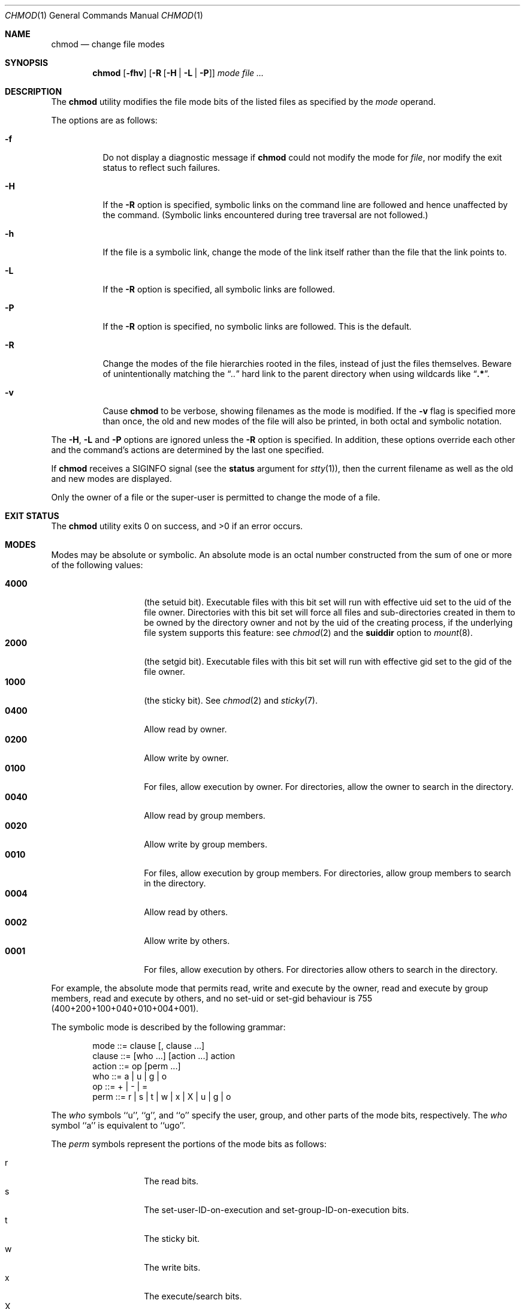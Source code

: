 .\"-
.\" Copyright (c) 1989, 1990, 1993, 1994
.\"	The Regents of the University of California.  All rights reserved.
.\"
.\" This code is derived from software contributed to Berkeley by
.\" the Institute of Electrical and Electronics Engineers, Inc.
.\"
.\" Redistribution and use in source and binary forms, with or without
.\" modification, are permitted provided that the following conditions
.\" are met:
.\" 1. Redistributions of source code must retain the above copyright
.\"    notice, this list of conditions and the following disclaimer.
.\" 2. Redistributions in binary form must reproduce the above copyright
.\"    notice, this list of conditions and the following disclaimer in the
.\"    documentation and/or other materials provided with the distribution.
.\" 3. Neither the name of the University nor the names of its contributors
.\"    may be used to endorse or promote products derived from this software
.\"    without specific prior written permission.
.\"
.\" THIS SOFTWARE IS PROVIDED BY THE REGENTS AND CONTRIBUTORS ``AS IS'' AND
.\" ANY EXPRESS OR IMPLIED WARRANTIES, INCLUDING, BUT NOT LIMITED TO, THE
.\" IMPLIED WARRANTIES OF MERCHANTABILITY AND FITNESS FOR A PARTICULAR PURPOSE
.\" ARE DISCLAIMED.  IN NO EVENT SHALL THE REGENTS OR CONTRIBUTORS BE LIABLE
.\" FOR ANY DIRECT, INDIRECT, INCIDENTAL, SPECIAL, EXEMPLARY, OR CONSEQUENTIAL
.\" DAMAGES (INCLUDING, BUT NOT LIMITED TO, PROCUREMENT OF SUBSTITUTE GOODS
.\" OR SERVICES; LOSS OF USE, DATA, OR PROFITS; OR BUSINESS INTERRUPTION)
.\" HOWEVER CAUSED AND ON ANY THEORY OF LIABILITY, WHETHER IN CONTRACT, STRICT
.\" LIABILITY, OR TORT (INCLUDING NEGLIGENCE OR OTHERWISE) ARISING IN ANY WAY
.\" OUT OF THE USE OF THIS SOFTWARE, EVEN IF ADVISED OF THE POSSIBILITY OF
.\" SUCH DAMAGE.
.\"
.\"	@(#)chmod.1	8.4 (Berkeley) 3/31/94
.\"
.Dd January 7, 2017
.Dt CHMOD 1
.Os
.Sh NAME
.Nm chmod
.Nd change file modes
.Sh SYNOPSIS
.Nm
.Op Fl fhv
.Op Fl R Op Fl H | L | P
.Ar mode
.Ar
.Sh DESCRIPTION
The
.Nm
utility modifies the file mode bits of the listed files
as specified by the
.Ar mode
operand.
.Pp
The options are as follows:
.Bl -tag -width indent
.It Fl f
Do not display a diagnostic message if
.Nm
could not modify the mode for
.Va file ,
nor modify the exit status to reflect such failures.
.It Fl H
If the
.Fl R
option is specified, symbolic links on the command line are followed
and hence unaffected by the command.
(Symbolic links encountered during tree traversal are not followed.)
.It Fl h
If the file is a symbolic link, change the mode of the link itself
rather than the file that the link points to.
.It Fl L
If the
.Fl R
option is specified, all symbolic links are followed.
.It Fl P
If the
.Fl R
option is specified, no symbolic links are followed.
This is the default.
.It Fl R
Change the modes of the file hierarchies rooted in the files,
instead of just the files themselves.
Beware of unintentionally matching the
.Dq Pa ".."
hard link to the parent directory when using wildcards like
.Dq Li ".*" .
.It Fl v
Cause
.Nm
to be verbose, showing filenames as the mode is modified.
If the
.Fl v
flag is specified more than once, the old and new modes of the file
will also be printed, in both octal and symbolic notation.
.El
.Pp
The
.Fl H ,
.Fl L
and
.Fl P
options are ignored unless the
.Fl R
option is specified.
In addition, these options override each other and the
command's actions are determined by the last one specified.
.Pp
If
.Nm
receives a
.Dv SIGINFO
signal (see the
.Cm status
argument for
.Xr stty 1 ) ,
then the current filename as well as the old and new modes are displayed.
.Pp
Only the owner of a file or the super-user is permitted to change
the mode of a file.
.Sh EXIT STATUS
.Ex -std
.Sh MODES
Modes may be absolute or symbolic.
An absolute mode is an octal number constructed from the sum of
one or more of the following values:
.Pp
.Bl -tag -width 6n -compact -offset indent
.It Li 4000
(the setuid bit).
Executable files with this bit set
will run with effective uid set to the uid of the file owner.
Directories with this bit set will force all files and
sub-directories created in them to be owned by the directory owner
and not by the uid of the creating process, if the underlying file
system supports this feature: see
.Xr chmod 2
and the
.Cm suiddir
option to
.Xr mount 8 .
.It Li 2000
(the setgid bit).
Executable files with this bit set
will run with effective gid set to the gid of the file owner.
.It Li 1000
(the sticky bit).
See
.Xr chmod 2
and
.Xr sticky 7 .
.It Li 0400
Allow read by owner.
.It Li 0200
Allow write by owner.
.It Li 0100
For files, allow execution by owner.
For directories, allow the owner to
search in the directory.
.It Li 0040
Allow read by group members.
.It Li 0020
Allow write by group members.
.It Li 0010
For files, allow execution by group members.
For directories, allow
group members to search in the directory.
.It Li 0004
Allow read by others.
.It Li 0002
Allow write by others.
.It Li 0001
For files, allow execution by others.
For directories allow others to
search in the directory.
.El
.Pp
For example, the absolute mode that permits read, write and execute by
the owner, read and execute by group members, read and execute by
others, and no set-uid or set-gid behaviour is 755
(400+200+100+040+010+004+001).
.Pp
The symbolic mode is described by the following grammar:
.Bd -literal -offset indent
mode         ::= clause [, clause ...]
clause       ::= [who ...] [action ...] action
action       ::= op [perm ...]
who          ::= a | u | g | o
op           ::= + | \- | =
perm         ::= r | s | t | w | x | X | u | g | o
.Ed
.Pp
The
.Ar who
symbols ``u'', ``g'', and ``o'' specify the user, group, and other parts
of the mode bits, respectively.
The
.Ar who
symbol ``a'' is equivalent to ``ugo''.
.Pp
The
.Ar perm
symbols represent the portions of the mode bits as follows:
.Pp
.Bl -tag -width Ds -compact -offset indent
.It r
The read bits.
.It s
The set-user-ID-on-execution and set-group-ID-on-execution bits.
.It t
The sticky bit.
.It w
The write bits.
.It x
The execute/search bits.
.It X
The execute/search bits if the file is a directory or any of the
execute/search bits are set in the original (unmodified) mode.
Operations with the
.Ar perm
symbol ``X'' are only meaningful in conjunction with the
.Ar op
symbol ``+'', and are ignored in all other cases.
.It u
The user permission bits in the original mode of the file.
.It g
The group permission bits in the original mode of the file.
.It o
The other permission bits in the original mode of the file.
.El
.Pp
The
.Ar op
symbols represent the operation performed, as follows:
.Bl -tag -width 4n
.It +
If no value is supplied for
.Ar perm ,
the ``+'' operation has no effect.
If no value is supplied for
.Ar who ,
each permission bit specified in
.Ar perm ,
for which the corresponding bit in the file mode creation mask
(see
.Xr umask 2 )
is clear, is set.
Otherwise, the mode bits represented by the specified
.Ar who
and
.Ar perm
values are set.
.It \&\-
If no value is supplied for
.Ar perm ,
the ``\-'' operation has no effect.
If no value is supplied for
.Ar who ,
each permission bit specified in
.Ar perm ,
for which the corresponding bit in the file mode creation mask
is set, is cleared.
Otherwise, the mode bits represented by the specified
.Ar who
and
.Ar perm
values are cleared.
.It =
The mode bits specified by the
.Ar who
value are cleared, or, if no
.Ar who
value is specified, the owner, group
and other mode bits are cleared.
Then, if no value is supplied for
.Ar who ,
each permission bit specified in
.Ar perm ,
for which the corresponding bit in the file mode creation mask
is clear, is set.
Otherwise, the mode bits represented by the specified
.Ar who
and
.Ar perm
values are set.
.El
.Pp
Each
.Ar clause
specifies one or more operations to be performed on the mode
bits, and each operation is applied to the mode bits in the
order specified.
.Pp
Operations upon the other permissions only (specified by the symbol
``o'' by itself), in combination with the
.Ar perm
symbols ``s'' or ``t'', are ignored.
.Pp
The ``w'' permission on directories will permit file creation, relocation,
and copy into that directory.
Files created within the directory itself will inherit its group ID.
.Sh EXAMPLES
.Bl -tag -width "u=rwx,go=u-w" -compact
.It Li 644
make a file readable by anyone and writable by the owner only.
.Pp
.It Li go-w
deny write permission to group and others.
.Pp
.It Li =rw,+X
set the read and write permissions to the usual defaults, but
retain any execute permissions that are currently set.
.Pp
.It Li +X
make a directory or file searchable/executable by everyone if it is
already searchable/executable by anyone.
.Pp
.It Li 755
.It Li u=rwx,go=rx
.It Li u=rwx,go=u-w
make a file readable/executable by everyone and writable by the owner only.
.Pp
.It Li go=
clear all mode bits for group and others.
.Pp
.It Li g=u-w
set the group bits equal to the user bits, but clear the group write bit.
.El
.Sh COMPATIBILITY
The
.Fl v
option is non-standard and its use in scripts is not recommended.
.Sh SEE ALSO
.Xr chflags 1 ,
.Xr install 1 ,
.Xr setfacl 1 ,
.Xr chmod 2 ,
.Xr stat 2 ,
.Xr umask 2 ,
.Xr fts 3 ,
.Xr setmode 3 ,
.Xr sticky 7 ,
.Xr symlink 7 ,
.Xr chown 8 ,
.Xr mount 8
.Sh STANDARDS
The
.Nm
utility is expected to be
.St -p1003.2
compatible with the exception of the
.Ar perm
symbol
.Dq t
which is not included in that standard.
.Sh HISTORY
A
.Nm
command appeared in
.At v1 .
.Sh BUGS
There is no
.Ar perm
option for the naughty bits of a horse.
